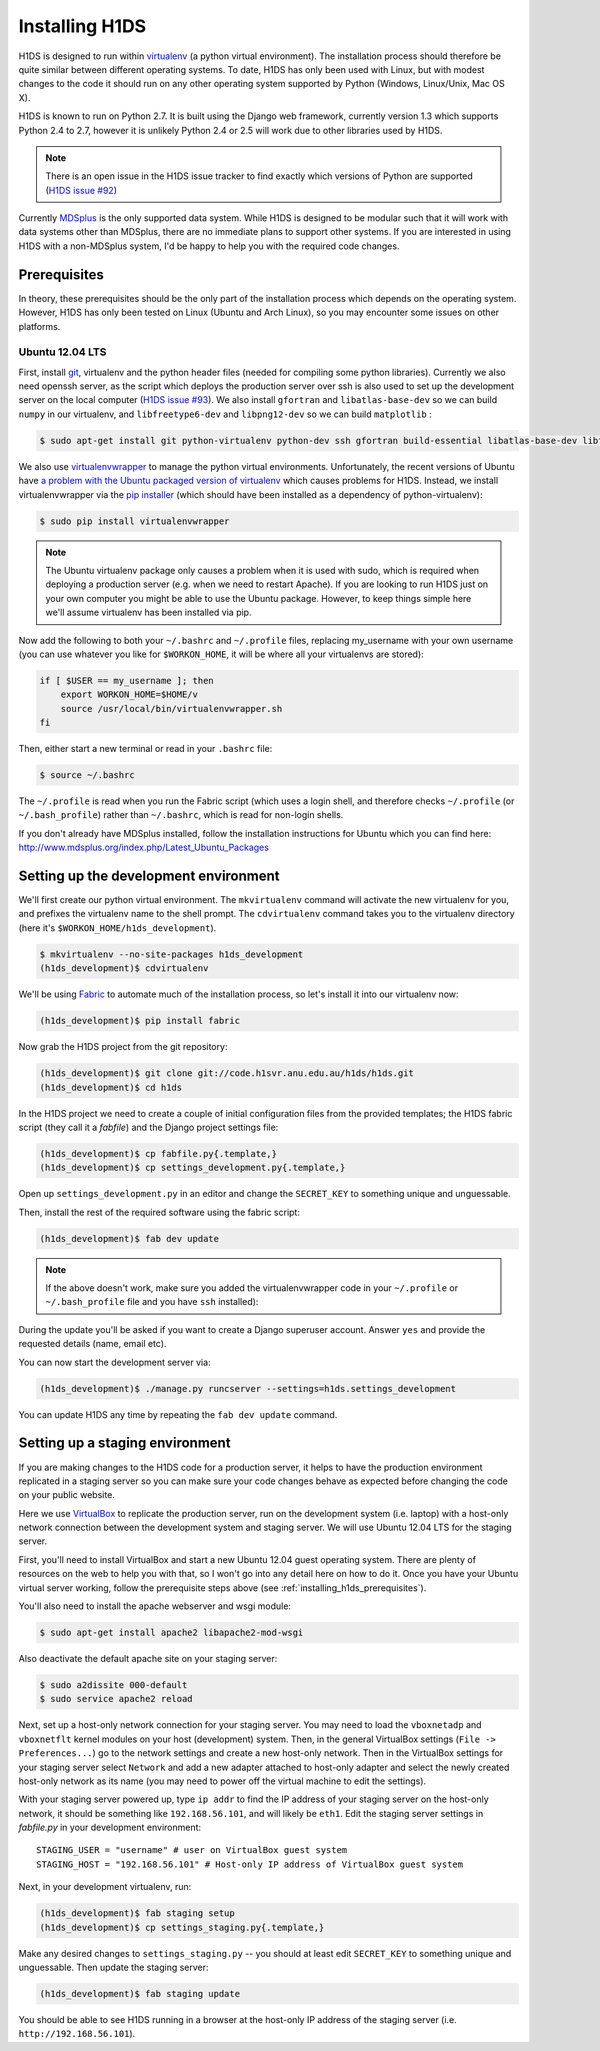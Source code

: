 Installing H1DS
===============

H1DS is designed to run within `virtualenv <http://www.virtualenv.org>`_
(a  python  virtual  environment).    The  installation  process  should
therefore be quite similar between different operating systems. To date,
H1DS has only been used with Linux,  but with modest changes to the code
it  should  run  on  any  other operating  system  supported  by  Python
(Windows, Linux/Unix, Mac OS X).


H1DS is  known to run on  Python 2.7. It  is built using the  Django web
framework,  currently  version 1.3  which  supports  Python 2.4  to  2.7,
however  it  is unlikely  Python  2.4  or 2.5  will  work  due to  other
libraries used by H1DS.


.. note::

    There is  an open issue  in the H1DS  issue tracker to  find exactly
    which       versions       of       Python       are       supported
    (`H1DS issue #92 <http://code.h1svr.anu.edu.au/issues/92>`_)

Currently `MDSplus <http://www.mdsplus.org>`_ is the only supported data
system.  While  H1DS is designed  to be modular  such that it  will work
with data  systems other than MDSplus,  there are no immediate  plans to
support  other systems.  If  you are  interested in  using  H1DS with  a
non-MDSplus system,  I'd be  happy to  help you  with the  required code
changes.

.. _installing_h1ds_prerequisites:

Prerequisites
-------------

In  theory,  these  prerequisites  should   be  the  only  part  of  the
installation  process which  depends on  the operating  system. However,
H1DS has only been  tested on Linux (Ubuntu and Arch  Linux), so you may
encounter some issues on other platforms.

Ubuntu 12.04 LTS
^^^^^^^^^^^^^^^^

First, install  `git <http://git-scm.com/>`_, virtualenv and  the python
header files (needed for compiling  some python libraries). Currently we
also need  openssh server,  as the script  which deploys  the production
server over  ssh is also  used to set up  the development server  on the
local           computer            (`H1DS           issue           #93
<http://code.h1svr.anu.edu.au/issues/93>`_).      We    also     install
``gfortran`` and ``libatlas-base-dev`` so we  can build ``numpy`` in our
virtualenv,  and ``libfreetype6-dev``  and  ``libpng12-dev``  so we  can
build ``matplotlib`` :

.. code-block:: bash

    $ sudo apt-get install git python-virtualenv python-dev ssh gfortran build-essential libatlas-base-dev libfreetype6-dev libpng12-dev


We               also               use               `virtualenvwrapper
<http://virtualenvwrapper.readthedocs.org>`_   to   manage  the   python
virtual environments. Unfortunately, the  recent versions of Ubuntu have
`a   problem   with   the   Ubuntu  packaged   version   of   virtualenv
<https://bugs.launchpad.net/ubuntu/+source/virtualenvwrapper/+bug/870097>`_
which causes  problems for  H1DS. Instead, we  install virtualenvwrapper
via the  `pip installer <http://pip-installer.org>`_ (which  should have
been installed as a dependency of python-virtualenv):

.. code-block:: bash

    $ sudo pip install virtualenvwrapper


.. note::

    The Ubuntu virtualenv package only causes  a problem when it is used
    with  sudo, which  is required  when deploying  a production  server
    (e.g. when  we need to  restart Apache). If  you are looking  to run
    H1DS just on your  own computer you might be able  to use the Ubuntu
    package. However, to keep things simple here we'll assume virtualenv
    has been installed via pip.


Now add the following to both your ``~/.bashrc`` and ``~/.profile`` files, replacing my_username
with   your  own   username  (you   can  use   whatever  you   like  for
``$WORKON_HOME``, it will be where all your virtualenvs are stored):

.. code-block:: bash

    if [ $USER == my_username ]; then
        export WORKON_HOME=$HOME/v
        source /usr/local/bin/virtualenvwrapper.sh
    fi

Then, either start a new terminal or read in your ``.bashrc`` file:

.. code-block:: bash

    $ source ~/.bashrc

The ``~/.profile`` is read when you  run the Fabric script (which uses a
login    shell,     and    therefore    checks     ``~/.profile``    (or
``~/.bash_profile``)  rather  than  ``~/.bashrc``,  which  is  read  for
non-login shells.


If you  don't already  have MDSplus  installed, follow  the installation
instructions    for     Ubuntu    which     you    can     find    here:
`<http://www.mdsplus.org/index.php/Latest_Ubuntu_Packages>`_


Setting up the development environment
--------------------------------------

We'll first create our  python virtual environment. The ``mkvirtualenv``
command  will activate  the new  virtualenv  for you,  and prefixes  the
virtualenv name to the shell prompt.  The ``cdvirtualenv`` command takes
you      to      the      virtualenv      directory      (here      it's
``$WORKON_HOME/h1ds_development``).

.. code-block:: bash

    $ mkvirtualenv --no-site-packages h1ds_development
    (h1ds_development)$ cdvirtualenv



We'll be  using `Fabric <http://fabfile.org>`_  to automate much  of the
installation process, so let's install it into our virtualenv now:

.. code-block:: bash

    (h1ds_development)$ pip install fabric


Now grab the H1DS project from the git repository:

.. code-block:: bash

    (h1ds_development)$ git clone git://code.h1svr.anu.edu.au/h1ds/h1ds.git
    (h1ds_development)$ cd h1ds

In the H1DS project we need  to create a couple of initial configuration
files from the provided templates; the  H1DS fabric script (they call it
a *fabfile*) and the Django project settings file:

.. code-block:: bash

    (h1ds_development)$ cp fabfile.py{.template,}
    (h1ds_development)$ cp settings_development.py{.template,}

Open  up  ``settings_development.py``  in   an  editor  and  change  the
``SECRET_KEY`` to something unique and unguessable.


Then, install the rest of the required software using the fabric script:

.. code-block:: bash

    (h1ds_development)$ fab dev update

.. note:: 

    If the above doesn't work, make sure you added the virtualenvwrapper
    code in your ``~/.profile`` or ``~/.bash_profile`` file and you have
    ``ssh`` installed):

During  the update  you'll  be asked  if  you want  to  create a  Django
superuser  account. Answer  ``yes``  and provide  the requested  details
(name, email etc).


You can now start the development server via:

.. code-block:: bash

    (h1ds_development)$ ./manage.py runcserver --settings=h1ds.settings_development

You can update H1DS any time by repeating the ``fab dev update`` command.

Setting up a staging environment
--------------------------------

If you are making  changes to the H1DS code for  a production server, it
helps to have the production  environment replicated in a staging server
so  you can  make  sure  your code  changes  behave  as expected  before
changing the code on your public website.


Here we use `VirtualBox <https://www.virtualbox.org/>`_ to replicate the
production server,  run on the  development system (i.e. laptop)  with a
host-only network connection between  the development system and staging
server. We will use Ubuntu 12.04 LTS for the staging server.


First, you'll  need to install VirtualBox  and start a new  Ubuntu 12.04
guest operating system. There are plenty of resources on the web to help
you with that, so I won't go into  any detail here on how to do it. Once
you have  your Ubuntu  virtual server  working, follow  the prerequisite
steps above (see :ref:`installing_h1ds_prerequisites`).


You'll also need to install the apache webserver and wsgi module:

.. code-block:: bash

    $ sudo apt-get install apache2 libapache2-mod-wsgi

Also deactivate the default apache site on your staging server:

.. code-block:: bash

    $ sudo a2dissite 000-default
    $ sudo service apache2 reload


Next, set up a host-only network connection for your staging server. You
may need to load the ``vboxnetadp`` and ``vboxnetflt`` kernel modules on
your host (development) system. Then, in the general VirtualBox settings
(``File -> Preferences...``) go to the network settings and create a new
host-only  network. Then  in the  VirtualBox settings  for your  staging
server select  ``Network`` and add  a new adapter attached  to host-only
adapter and select the newly created  host-only network as its name (you
may need to power off the virtual machine to edit the settings).


With your staging  server powered up, type ``ip addr``  to find the IP
address of your staging server on  the host-only network, it should be
something like  ``192.168.56.101``, and will likely  be ``eth1``. Edit
the  staging  server  settings  in `fabfile.py`  in  your  development
environment::

    STAGING_USER = "username" # user on VirtualBox guest system
    STAGING_HOST = "192.168.56.101" # Host-only IP address of VirtualBox guest system


Next, in your development virtualenv, run:

.. code-block:: bash

    (h1ds_development)$ fab staging setup
    (h1ds_development)$ cp settings_staging.py{.template,}

Make any desired  changes to ``settings_staging.py`` --  you should at
least edit  ``SECRET_KEY`` to  something unique and  unguessable. Then
update the staging server:

.. code-block:: bash

    (h1ds_development)$ fab staging update


You should be able to see H1DS running in a browser at the host-only IP address of the staging server (i.e. ``http://192.168.56.101``).


